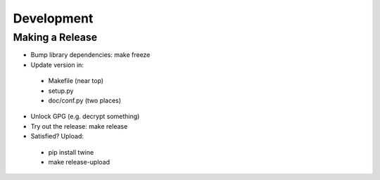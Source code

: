 Development
===========

Making a Release
----------------

* Bump library dependencies: make freeze
* Update version in:
 - Makefile (near top)
 - setup.py
 - doc/conf.py (two places)
* Unlock GPG (e.g. decrypt something)
* Try out the release: make release
* Satisfied? Upload:
 - pip install twine
 - make release-upload
